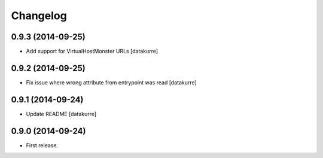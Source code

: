 Changelog
=========

0.9.3 (2014-09-25)
------------------

- Add support for VirtualHostMonster URLs
  [datakurre]

0.9.2 (2014-09-25)
------------------

- Fix issue where wrong attribute from entrypoint was read
  [datakurre]

0.9.1 (2014-09-24)
------------------

- Update README
  [datakurre]

0.9.0 (2014-09-24)
------------------

- First release.

